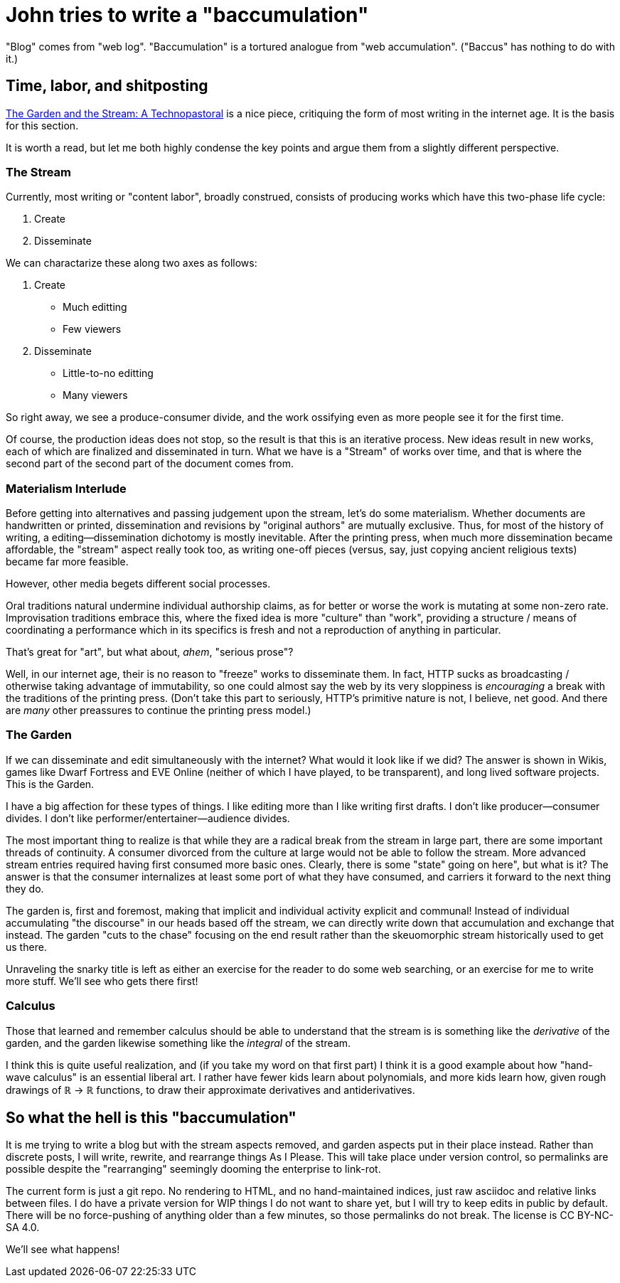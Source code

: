= John tries to write a "baccumulation"

"Blog" comes from "web log".
"Baccumulation" is a tortured analogue from "web accumulation".
("Baccus" has nothing to do with it.)

== Time, labor, and shitposting

https://hapgood.us/2015/10/17/the-garden-and-the-stream-a-technopastoral/[The Garden and the Stream: A Technopastoral] is a nice piece, critiquing the form of most writing in the internet age.
It is the basis for this section.

It is worth a read, but let me both highly condense the key points and argue them from a slightly different perspective.

=== The Stream

Currently, most writing or "content labor", broadly construed, consists of producing works which have this two-phase life cycle:

. Create
. Disseminate

We can charactarize these along two axes as follows:

. Create
  - Much editting
  - Few viewers

. Disseminate
  - Little-to-no editting
  - Many viewers

So right away, we see a produce-consumer divide, and the work ossifying even as more people see it for the first time.

Of course, the production ideas does not stop, so the result is that this is an iterative process.
New ideas result in new works, each of which are finalized and disseminated in turn.
What we have is a "Stream" of works over time, and that is where the second part of the second part of the document comes from.

=== Materialism Interlude

Before getting into alternatives and passing judgement upon the stream, let's do some materialism.
Whether documents are handwritten or printed, dissemination and revisions by "original authors" are mutually exclusive.
Thus, for most of the history of writing, a editing--dissemination dichotomy is mostly inevitable.
After the printing press, when much more dissemination became affordable, the "stream" aspect really took too, as writing one-off pieces (versus, say, just copying ancient religious texts) became far more feasible.

However, other media begets different social processes.

Oral traditions natural undermine individual authorship claims, as for better or worse the work is mutating at some non-zero rate.
Improvisation traditions embrace this, where the fixed idea is more "culture" than "work", providing a structure / means of coordinating a performance which in its specifics is fresh and not a reproduction of anything in particular.

That's great for "art", but what about, _ahem_, "serious prose"?

Well, in our internet age, their is no reason to "freeze" works to disseminate them.
In fact, HTTP sucks as broadcasting / otherwise taking advantage of immutability, so one could almost say the web by its very sloppiness is _encouraging_ a break with the traditions of the printing press.
(Don't take this part to seriously, HTTP's primitive nature is not, I believe, net good.
And there are _many_ other preassures to continue the printing press model.)

=== The Garden

If we can disseminate and edit simultaneously with the internet?
What would it look like if we did?
The answer is shown in Wikis, games like Dwarf Fortress and EVE Online (neither of which I have played, to be transparent), and long lived software projects.
This is the Garden.

I have a big affection for these types of things.
I like editing more than I like writing first drafts.
I don't like producer--consumer divides.
I don't like performer/entertainer--audience divides.

The most important thing to realize is that while they are a radical break from the stream in large part, there are some important threads of continuity.
A consumer divorced from the culture at large would not be able to follow the stream.
More advanced stream entries required having first consumed more basic ones.
Clearly, there is some "state" going on here", but what is it?
The answer is that the consumer internalizes at least some port of what they have consumed, and carriers it forward to the next thing they do.

The garden is, first and foremost, making that implicit and individual activity explicit and communal!
Instead of individual accumulating "the discourse" in our heads based off the stream, we can directly write down that accumulation and exchange that instead.
The garden "cuts to the chase" focusing on the end result rather than the skeuomorphic stream historically used to get us there.

Unraveling the snarky title is left as either an exercise for the reader to do some web searching, or an exercise for me to write more stuff.
We'll see who gets there first!

=== Calculus

Those that learned and remember calculus should be able to understand that the stream is is something like the _derivative_ of the garden, and the garden likewise something like the _integral_ of the stream.

I think this is quite useful realization, and (if you take my word on that first part) I think it is a good example about how "hand-wave calculus" is an essential liberal art.
I rather have fewer kids learn about polynomials, and more kids learn how, given rough drawings of ℝ → ℝ functions, to draw their approximate derivatives and antiderivatives.

== So what the hell is this "baccumulation"

It is me trying to write a blog but with the stream aspects removed, and garden aspects put in their place instead.
Rather than discrete posts, I will write, rewrite, and rearrange things As I Please.
This will take place under version control, so permalinks are possible despite the "rearranging" seemingly dooming the enterprise to link-rot.

The current form is just a git repo.
No rendering to HTML, and no hand-maintained indices, just raw asciidoc and relative links between files.
I do have a private version for WIP things I do not want to share yet,
but I will try to keep edits in public by default.
There will be no force-pushing of anything older than a few minutes, so those permalinks do not break.
The license is CC BY-NC-SA 4.0.

We'll see what happens!
